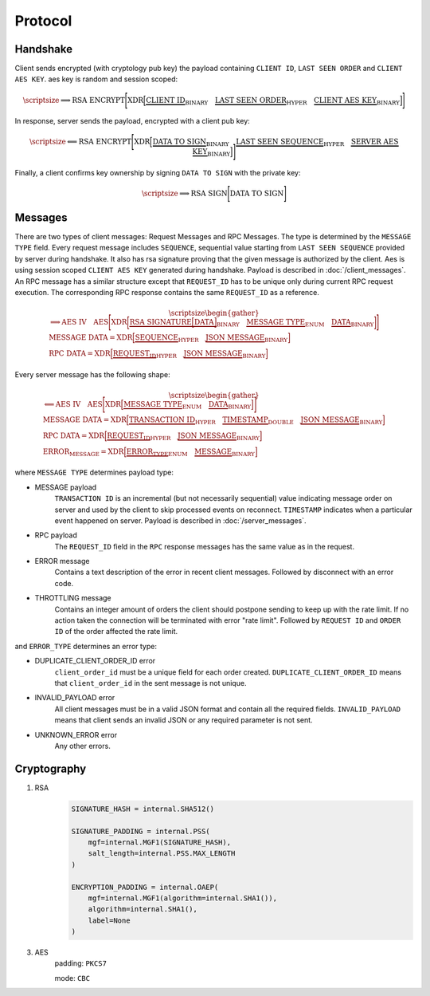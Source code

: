 ========
Protocol
========


Handshake
---------

Client sends encrypted (with cryptology pub key) the payload containing ``CLIENT ID``,
``LAST SEEN ORDER`` and ``CLIENT AES KEY``. aes key is random and session scoped:

.. math::
    \scriptsize
    \Longrightarrow
    \text{RSA ENCRYPT}
    \Bigg[
       \text{XDR}
       \Big[
           \underbrace{\text{CLIENT ID}}_\text{BINARY}
           \quad
           \underbrace{\text{LAST SEEN ORDER}}_\text{HYPER}
           \quad
           \underbrace{\text{CLIENT AES KEY}}_\text{BINARY}
       \Big]
    \Bigg]

In response, server sends the payload, encrypted with a client pub key:

.. math::
    \scriptsize
    \Longleftarrow
    \text{RSA ENCRYPT}
    \Bigg[
        \text{XDR}
        \Big[
            \underbrace{\text{DATA TO SIGN}}_\text{BINARY}
            \quad
            \underbrace{\text{LAST SEEN SEQUENCE}}_\text{HYPER}
            \quad
            \underbrace{\text{SERVER AES KEY}}_\text{BINARY}
        \Big]
    \Bigg]

Finally, a client confirms key ownership by signing ``DATA TO SIGN`` with the private key:

.. math::
    \scriptsize
    \Longrightarrow
    \text{RSA SIGN}
    \Bigg[
        \text{DATA TO SIGN}
    \Bigg]


Messages
--------

There are two types of client messages: Request Messages and RPC Messages.
The type is determined by the ``MESSAGE TYPE`` field.
Every request message includes ``SEQUENCE``, sequential value starting
from ``LAST SEEN SEQUENCE`` provided by server during handshake. It also has
rsa signature proving that the given message is authorized by the client. Aes is using
session scoped ``CLIENT AES KEY`` generated during handshake.
Payload is described in :doc:`/client_messages`.
An RPC message has a similar structure except that ``REQUEST_ID`` has to be unique only
during current RPC request execution. The corresponding RPC response contains
the same ``REQUEST_ID`` as a reference.

.. math::
    \scriptsize
    \begin{gather*}
        \Longrightarrow
        \text{AES IV}
        \quad
        \text{AES}
        \Bigg[
            \text{XDR}
            \bigg[
                \underbrace{
                    \text{RSA SIGNATURE}
                    \Big[
                        \text{DATA}
                    \Big]
                }_\text{BINARY}
                \quad
                \underbrace{\text{MESSAGE TYPE}}_\text{ENUM}
                \quad
                \underbrace{\text{DATA}}_\text{BINARY}
            \bigg]
        \Bigg]
    \\
    \text{MESSAGE DATA} =
        \text{XDR}
        \Big[
            \underbrace{\text{SEQUENCE}}_\text{HYPER}
            \quad
            \underbrace{\text{JSON MESSAGE}}_\text{BINARY}
        \Big]
    \\
    \text{RPC DATA} =
        \text{XDR}
        \Big[
            \underbrace{\text{REQUEST_ID}}_\text{HYPER}
            \quad
            \underbrace{\text{JSON MESSAGE}}_\text{BINARY}
        \Big]
    \end{gather*}

Every server message has the following shape:


.. math::
    \scriptsize
    \begin{gather*}
        \Longleftarrow
        \text{AES IV}
        \quad
        \text{AES}
        \Bigg[
            \text{XDR}
            \Big[
                \underbrace{\text{MESSAGE TYPE}}_\text{ENUM}
                \quad
                \underbrace{\text{DATA}}_\text{BINARY}
            \Big]
        \Bigg]
    \\
    \text{MESSAGE DATA} =
        \text{XDR}
        \Big[
            \underbrace{\text{TRANSACTION ID}}_\text{HYPER}
            \quad
            \underbrace{\text{TIMESTAMP}}_\text{DOUBLE}
            \quad
            \underbrace{\text{JSON MESSAGE}}_\text{BINARY}
        \Big]
    \\
    \text{RPC DATA} =
        \text{XDR}
        \Big[
            \underbrace{\text{REQUEST_ID}}_\text{HYPER}
            \quad
            \underbrace{\text{JSON MESSAGE}}_\text{BINARY}
        \Big]
    \\
    \text{ERROR_MESSAGE} =
        \text{XDR}
        \Big[
            \underbrace{\text{ERROR_TYPE}}_\text{ENUM}
            \quad
            \underbrace{\text{MESSAGE}}_\text{BINARY}
        \Big]
    \end{gather*}

where ``MESSAGE TYPE`` determines payload type:

- MESSAGE payload
   ``TRANSACTION ID`` is an incremental (but not necessarily sequential) value indicating
   message order on server and used by the client to skip processed events on reconnect.
   ``TIMESTAMP`` indicates when a particular event happened on server.
   Payload is described in :doc:`/server_messages`.

- RPC payload
   The ``REQUEST_ID`` field in the ``RPC`` response messages has the same value as in the request.

- ERROR message
   Contains a text description of the error in recent client messages.
   Followed by disconnect with an error code.

- THROTTLING message
   Contains an integer amount of orders the client should postpone sending to keep up with the rate limit.
   If no action taken the connection will be terminated with error "rate limit".
   Followed by ``REQUEST ID`` and ``ORDER ID`` of the order affected the rate limit.

and ``ERROR_TYPE`` determines an error type:

- DUPLICATE_CLIENT_ORDER_ID error
    ``client_order_id`` must be a unique field for each order created.
    ``DUPLICATE_CLIENT_ORDER_ID`` means that ``client_order_id`` in the sent message is not unique.

- INVALID_PAYLOAD error
    All client messages must be in a valid JSON format and contain all the required fields.
    ``INVALID_PAYLOAD`` means that client sends an invalid JSON or any required parameter is not sent.

- UNKNOWN_ERROR error
    Any other errors.


Cryptography
------------

1. RSA
    .. code-block:: python3

        SIGNATURE_HASH = internal.SHA512()

        SIGNATURE_PADDING = internal.PSS(
            mgf=internal.MGF1(SIGNATURE_HASH),
            salt_length=internal.PSS.MAX_LENGTH
        )

        ENCRYPTION_PADDING = internal.OAEP(
            mgf=internal.MGF1(algorithm=internal.SHA1()),
            algorithm=internal.SHA1(),
            label=None
        )


3. AES
    padding: ``PKCS7``

    mode: ``CBC``

